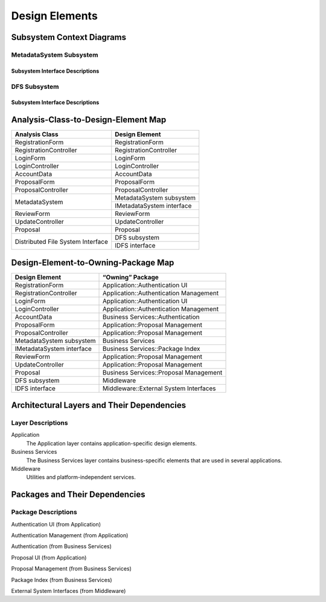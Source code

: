 Design Elements
===============

Subsystem Context Diagrams
--------------------------

MetadataSystem Subsystem
^^^^^^^^^^^^^^^^^^^^^^^^

Subsystem Interface Descriptions
""""""""""""""""""""""""""""""""

DFS Subsystem
^^^^^^^^^^^^^

Subsystem Interface Descriptions
""""""""""""""""""""""""""""""""

Analysis-Class-to-Design-Element Map
------------------------------------

+------------------------+---------------------------+
| Analysis Class         | Design Element            |
+========================+===========================+
| RegistrationForm       | RegistrationForm          |
+------------------------+---------------------------+
| RegistrationController | RegistrationController    |
+------------------------+---------------------------+
| LoginForm              | LoginForm                 |
+------------------------+---------------------------+
| LoginController        | LoginController           |
+------------------------+---------------------------+
| AccountData            | AccountData               |
+------------------------+---------------------------+
| ProposalForm           | ProposalForm              |
+------------------------+---------------------------+
| ProposalController     | ProposalController        |
+------------------------+---------------------------+
|                        | MetadataSystem subsystem  |
+ MetadataSystem         +---------------------------+
|                        | IMetadataSystem interface |
+------------------------+---------------------------+
| ReviewForm             | ReviewForm                |
+------------------------+---------------------------+
| UpdateController       | UpdateController          |
+------------------------+---------------------------+
| Proposal               | Proposal                  |
+------------------------+---------------------------+
| Distributed            | DFS subsystem             |
+ File System            +---------------------------+
| Interface              | IDFS interface            |
+------------------------+---------------------------+

Design-Element-to-Owning-Package Map
------------------------------------

=========================  =============================================
Design Element             “Owning” Package
=========================  =============================================
RegistrationForm           Application::Authentication UI
RegistrationController     Application::Authentication Management
LoginForm                  Application::Authentication UI
LoginController            Application::Authentication Management
AccountData                Business Services::Authentication
ProposalForm               Application::Proposal Management
ProposalController         Application::Proposal Management
MetadataSystem subsystem   Business Services
IMetadataSystem interface  Business Services::Package Index
ReviewForm                 Application::Proposal Management
UpdateController           Application::Proposal Management
Proposal                   Business Services::Proposal Management
DFS subsystem              Middleware
IDFS interface             Middleware::External System Interfaces
=========================  =============================================

Architectural Layers and Their Dependencies
-------------------------------------------

.. uml::

   skinparam defaultFontColor #a80036

   package "<<layer>>\nApplication" as App
   package "<<layer>>\nBusiness\nServices" as BS
   package "<<layer>>\nMiddleware" as Mid
   package "Base Reuse" as Base

   App ..> BS
   BS ..> Mid
   Mid .[hidden].> Base

Layer Descriptions
^^^^^^^^^^^^^^^^^^

Application
   The Application layer contains application-specific design elements.

Business Services
   The Business Services layer contains business-specific elements
   that are used in several applications.

Middleware
   Utilities and platform-independent services.

Packages and Their Dependencies
-------------------------------

.. uml::

   skinparam defaultFontColor #a80036

   package "Authentication UI\n(from Application)" as AuthUI
   package "Authentication Management\n(from Application)" as AuthMgm
   package "Authentication\n(from Business Services)" as Auth
   package "Proposal UI\n(from Application)" as ProposeUI
   package "Proposal Management\n(from Business Services)" as ProposeMgm
   package "Package Index\n(from Business Services)" as PI
   package "External System Interfaces\n(from Middleware)" as ExtI

   AuthUI --> AuthMgm
   AuthMgm --> Auth
   ProposeUI --> ProposeMgm
   ProposeMgm --> PI
   ProposeMgm --> ExtI

Package Descriptions
^^^^^^^^^^^^^^^^^^^^

Authentication UI (from Application)

Authentication Management (from Application)

Authentication (from Business Services)

Proposal UI (from Application)

Proposal Management (from Business Services)

Package Index (from Business Services)

External System Interfaces (from Middleware)
